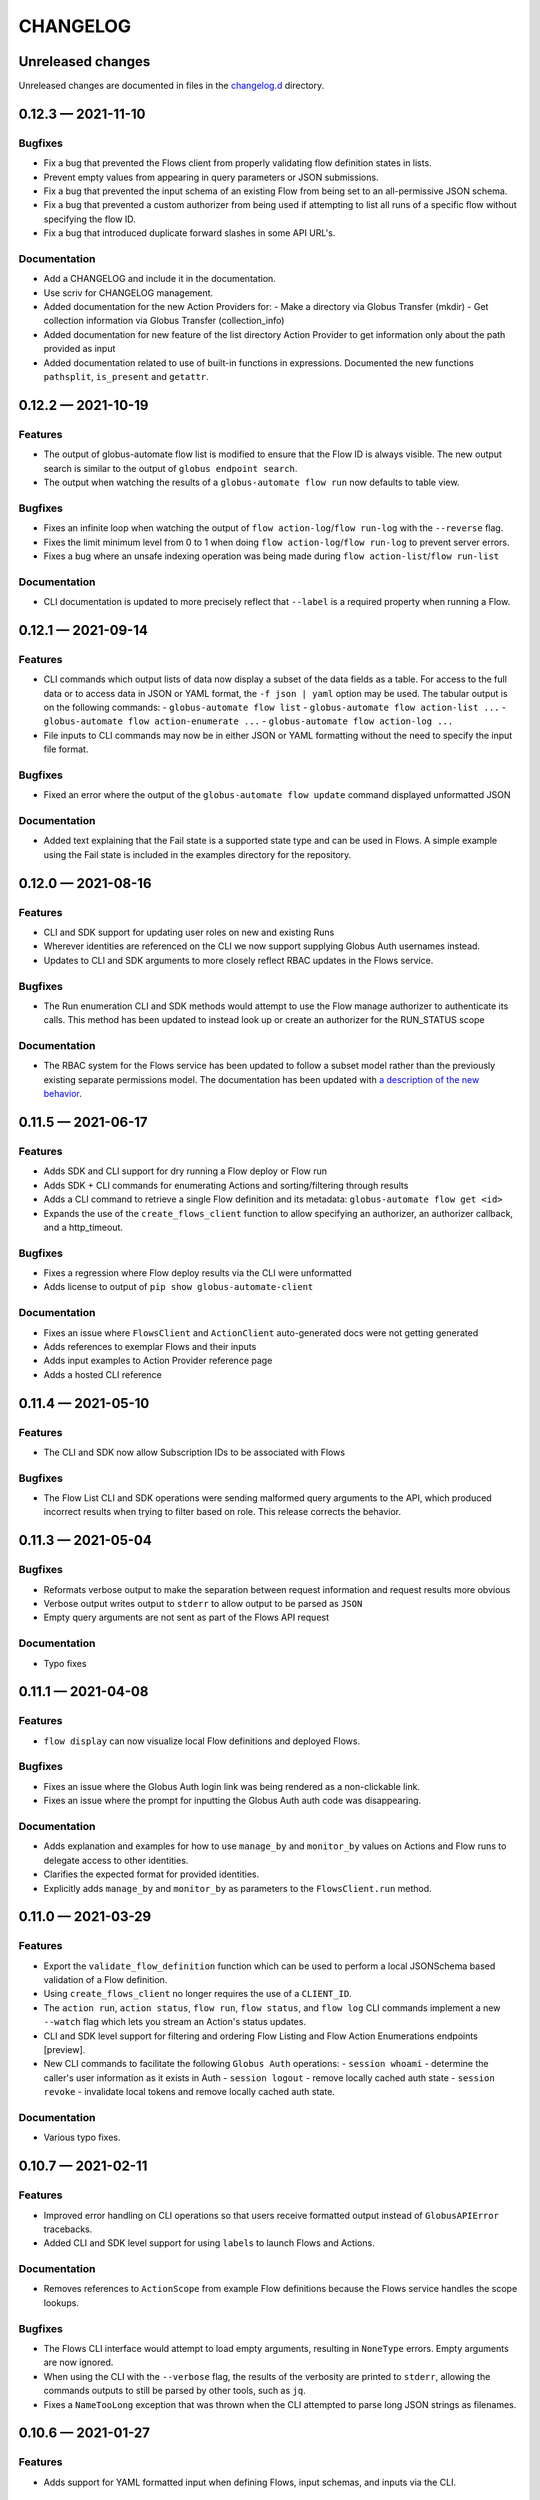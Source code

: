 CHANGELOG
#########

Unreleased changes
==================

Unreleased changes are documented in files in the `changelog.d`_ directory.

..  _changelog.d: https://github.com/globus/globus-automate-client/tree/main/changelog.d

..  scriv-insert-here

0.12.3 — 2021-11-10
===================

Bugfixes
--------

-   Fix a bug that prevented the Flows client from properly validating flow definition states in lists.
-   Prevent empty values from appearing in query parameters or JSON submissions.
-   Fix a bug that prevented the input schema of an existing Flow from being set to an all-permissive JSON schema.
-   Fix a bug that prevented a custom authorizer from being used if attempting to list all runs of a specific flow without specifying the flow ID.
-   Fix a bug that introduced duplicate forward slashes in some API URL's.

Documentation
-------------

- Add a CHANGELOG and include it in the documentation.
- Use scriv for CHANGELOG management.

- Added documentation for the new Action Providers for:
  - Make a directory via Globus Transfer (mkdir)
  - Get collection information via Globus Transfer (collection_info)
- Added documentation for new feature of the list directory Action Provider to get information only about the path provided as input

- Added documentation related to use of built-in functions in expressions. Documented the new functions ``pathsplit``, ``is_present`` and ``getattr``.

0.12.2 — 2021-10-19
===================

Features
--------

-   The output of globus-automate flow list is modified to ensure that the Flow ID is always visible.
    The new output search is similar to the output of ``globus endpoint search``.
-   The output when watching the results of a ``globus-automate flow run`` now defaults to table view.

Bugfixes
--------

-   Fixes an infinite loop when watching the output of ``flow action-log``/``flow run-log`` with the ``--reverse`` flag.
-   Fixes the limit minimum level from 0 to 1 when doing ``flow action-log``/``flow run-log`` to prevent server errors.
-   Fixes a bug where an unsafe indexing operation was being made during ``flow action-list``/``flow run-list``

Documentation
-------------

-   CLI documentation is updated to more precisely reflect that ``--label`` is a required property when running a Flow.

0.12.1 — 2021-09-14
===================

Features
--------

-   CLI commands which output lists of data now display a subset of the data fields as a table.
    For access to the full data or to access data in JSON or YAML format, the ``-f json | yaml`` option may be used.
    The tabular output is on the following commands:
    -   ``globus-automate flow list``
    -   ``globus-automate flow action-list ...``
    -   ``globus-automate flow action-enumerate ...``
    -   ``globus-automate flow action-log ...``
-   File inputs to CLI commands may now be in either JSON or YAML formatting without the need to specify the input file format.

Bugfixes
--------

-   Fixed an error where the output of the ``globus-automate flow update`` command displayed unformatted JSON

Documentation
-------------

-   Added text explaining that the Fail state is a supported state type and can be used in Flows.
    A simple example using the Fail state is included in the examples directory for the repository.

0.12.0 — 2021-08-16
===================

Features
--------

-   CLI and SDK support for updating user roles on new and existing Runs
-   Wherever identities are referenced on the CLI we now support supplying Globus Auth usernames instead.
-   Updates to CLI and SDK arguments to more closely reflect RBAC updates in the Flows service.

Bugfixes
--------

-   The Run enumeration CLI and SDK methods would attempt to use the Flow manage authorizer to authenticate its calls.
    This method has been updated to instead look up or create an authorizer for the RUN_STATUS scope

Documentation
-------------

-   The RBAC system for the Flows service has been updated to follow a subset model
    rather than the previously existing separate permissions model.
    The documentation has been updated with `a description of the new behavior <https://globus-automate-client.readthedocs.io/en/latest/overview.html?highlight=role#authentication-and-authorization>`_.

0.11.5 — 2021-06-17
===================

Features
--------

-   Adds SDK and CLI support for dry running a Flow deploy or Flow run
-   Adds SDK + CLI commands for enumerating Actions and sorting/filtering through results
-   Adds a CLI command to retrieve a single Flow definition and its metadata: ``globus-automate flow get <id>``
-   Expands the use of the ``create_flows_client`` function to allow specifying an authorizer, an authorizer callback, and a http_timeout.

Bugfixes
--------

-   Fixes a regression where Flow deploy results via the CLI were unformatted
-   Adds license to output of ``pip show globus-automate-client``

Documentation
-------------

-   Fixes an issue where ``FlowsClient`` and ``ActionClient`` auto-generated docs were not getting generated
-   Adds references to exemplar Flows and their inputs
-   Adds input examples to Action Provider reference page
-   Adds a hosted CLI reference

0.11.4 — 2021-05-10
===================

Features
--------

-   The CLI and SDK now allow Subscription IDs to be associated with Flows

Bugfixes
--------

-   The Flow List CLI and SDK operations were sending malformed query arguments to the API,
    which produced incorrect results when trying to filter based on role.
    This release corrects the behavior.

0.11.3 — 2021-05-04
===================

Bugfixes
--------

-   Reformats verbose output to make the separation between request information and request results more obvious
-   Verbose output writes output to ``stderr`` to allow output to be parsed as ``JSON``
-   Empty query arguments are not sent as part of the Flows API request

Documentation
-------------

-   Typo fixes

0.11.1 — 2021-04-08
===================

Features
--------

-   ``flow display`` can now visualize local Flow definitions and deployed Flows.

Bugfixes
--------

-   Fixes an issue where the Globus Auth login link was being rendered as a non-clickable link.
-   Fixes an issue where the prompt for inputting the Globus Auth auth code was disappearing.

Documentation
-------------

-   Adds explanation and examples for how to use ``manage_by`` and ``monitor_by`` values on Actions and Flow runs to delegate access to other identities.
-   Clarifies the expected format for provided identities.
-   Explicitly adds ``manage_by`` and ``monitor_by`` as parameters to the ``FlowsClient.run`` method.

0.11.0 — 2021-03-29
===================

Features
--------

-   Export the ``validate_flow_definition`` function which can be used to perform a local JSONSchema based validation of a Flow definition.
-   Using ``create_flows_client`` no longer requires the use of a ``CLIENT_ID``.
-   The ``action run``, ``action status``, ``flow run``, ``flow status``, and ``flow log`` CLI commands
    implement a new ``--watch`` flag which lets you stream an Action's status updates.
-   CLI and SDK level support for filtering and ordering Flow Listing and Flow Action Enumerations endpoints [preview].
-   New CLI commands to facilitate the following ``Globus Auth``  operations:
    -   ``session whoami`` - determine the caller's user information as it exists in Auth
    -   ``session logout`` - remove locally cached auth state
    -   ``session revoke`` - invalidate local tokens and remove locally cached auth state.

Documentation
-------------

-   Various typo fixes.

0.10.7 — 2021-02-11
===================

Features
--------

-   Improved error handling on CLI operations so that users receive formatted output instead of ``GlobusAPIError`` tracebacks.
-   Added CLI and SDK level support for using ``label``\s to launch Flows and Actions.

Documentation
-------------

-   Removes references to ``ActionScope`` from example Flow definitions because the Flows service handles the scope lookups.

Bugfixes
--------

-   The Flows CLI interface would attempt to load empty arguments, resulting in ``NoneType`` errors.
    Empty arguments are now ignored.
-   When using the CLI with the ``--verbose`` flag, the results of the verbosity are printed to ``stderr``,
    allowing the commands outputs to still be parsed by other tools, such as ``jq``.
-   Fixes a ``NameTooLong``  exception that was thrown when the CLI attempted to parse long JSON strings as filenames.

0.10.6 — 2021-01-27
===================

Features
--------

-   Adds support for YAML formatted input when defining Flows, input schemas, and inputs via the CLI.

Documentation
-------------

-   Improves documentation around manually creating authorizers and how to use them to create ``ActionClients`` and ``FlowsClient``:
    https://globus-automate-client.readthedocs.io/en/latest/python_sdk.html#sdk-the-hard-way
-   Adds examples for Flow definitions as YAML:
    https://github.com/globus/globus-automate-client/tree/main/examples/flows/hello-world-yaml

0.10.5 — 2020-12-11
===================

Features
--------

-   Removes custom SSH session detection in favor of using fair-research native-login's SSH session detection
-   Adds Flows pagination support to CLI and SDK layers
-   Fully decouples the SDK from the CLI.
    SDK users can now opt to supply their own authorizers for Flow operations,
    either as a kwargs to the operation or as a callback to the FlowsClient
    which should be used to lookup the appropriate authorizer.

Documentation
-------------

-   Fixes typos in Flow's documentation where Private_Parameters were incorrectly referenced as Private_Properties
-   Publishes a new example Flow for performing a multi-step Transfer & delete, along with error checking

0.10.4 — 2020-10-01
===================

Features
--------

-   Added support for deleting messages off a Globus Queue to the CLI and SDK
-   Adds example action bodies to the repository for running an action on the new Search Delete Action Provider
-   Updated docs and example action bodies for running an action on the Set Permissions Action Provider
-   Updates the schema validation for the Pass State to make Parameters and InputPath optional.

Bugfixes
--------

-   Corrected an issue in CLI option validation where "public" and "all_authenticated_users" were not being accepted
-   Corrected an issue where the SDK's ActionClient was setting monitor_by and manage_by to None by default,
    thus failing Action Provider schema validation.

0.10 — 2020-08-24
=================

This release is the first based on the public globus-automate-client repository.
Compared to previous PyPi releases, this release contains:

-   A more complete set of documentation which is also published to readthedocs
-   A set of examples under the examples directory
-   Client side validation of flow definitions based on a jsonschema.
    This is somewhat experimental at this point,
    and feedback is welcome on experience both with the accuracy and the helpfulness of the reported errors.
    Validation is turned on by default when deploying or linting a flow,
    but can be turned off with the SDK parameter ``validate_definition`` and the CLI ``--validate/no-validate`` flags.
